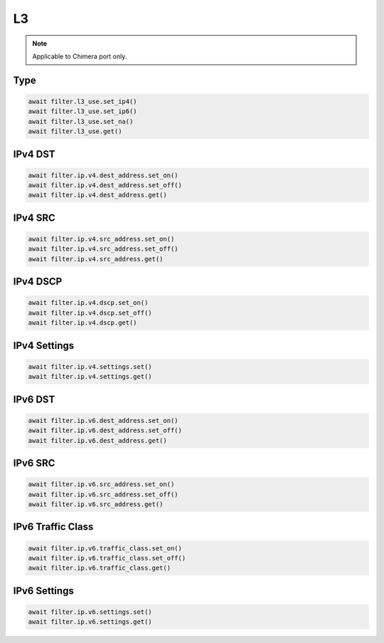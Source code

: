 L3
==========================

.. note::

    Applicable to Chimera port only.


Type
-------------------

.. code-block:: python

    await filter.l3_use.set_ip4()
    await filter.l3_use.set_ip6()
    await filter.l3_use.set_na()
    await filter.l3_use.get()

IPv4 DST
-------------------

.. code-block:: python

    await filter.ip.v4.dest_address.set_on()
    await filter.ip.v4.dest_address.set_off()
    await filter.ip.v4.dest_address.get()

IPv4 SRC
-------------------

.. code-block:: python

    await filter.ip.v4.src_address.set_on()
    await filter.ip.v4.src_address.set_off()
    await filter.ip.v4.src_address.get()

IPv4 DSCP
-------------------

.. code-block:: python

    await filter.ip.v4.dscp.set_on()
    await filter.ip.v4.dscp.set_off()
    await filter.ip.v4.dscp.get()

IPv4 Settings
-------------------

.. code-block:: python
    
    await filter.ip.v4.settings.set()
    await filter.ip.v4.settings.get()


IPv6 DST
-------------------

.. code-block:: python

    await filter.ip.v6.dest_address.set_on()
    await filter.ip.v6.dest_address.set_off()
    await filter.ip.v6.dest_address.get()

IPv6 SRC
-------------------

.. code-block:: python

    await filter.ip.v6.src_address.set_on()
    await filter.ip.v6.src_address.set_off()
    await filter.ip.v6.src_address.get()

IPv6 Traffic Class
-------------------

.. code-block:: python

    await filter.ip.v6.traffic_class.set_on()
    await filter.ip.v6.traffic_class.set_off()
    await filter.ip.v6.traffic_class.get()

IPv6 Settings
-------------------

.. code-block:: python
    
    await filter.ip.v6.settings.set()
    await filter.ip.v6.settings.get()